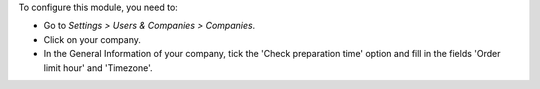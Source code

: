 To configure this module, you need to:

* Go to *Settings > Users & Companies > Companies*.
* Click on your company.
* In the General Information of your company, tick the 'Check preparation time' option and fill in the fields 'Order limit hour' and 'Timezone'.
